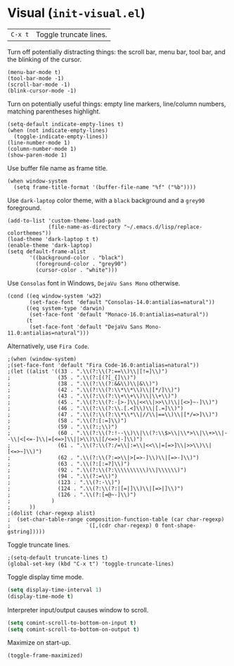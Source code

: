 * Visual (~init-visual.el~)
:PROPERTIES:
:header-args: :tangle   lisp/init-visual.el
:END:

| ~C-x t~ | Toggle truncate lines.|

Turn off potentially distracting things: the scroll bar, menu bar, tool bar, and the blinking of the cursor.
#+BEGIN_SRC elisp
(menu-bar-mode t)
(tool-bar-mode -1)
(scroll-bar-mode -1)
(blink-cursor-mode -1)
#+END_SRC

Turn on potentially useful things: empty line markers, line/column numbers, matching parentheses highlight.
#+BEGIN_SRC elisp
(setq-default indicate-empty-lines t)
(when (not indicate-empty-lines)
  (toggle-indicate-empty-lines))
(line-number-mode 1)
(column-number-mode 1)
(show-paren-mode 1)
#+END_SRC

Use buffer file name as frame title.
#+BEGIN_SRC elisp
(when window-system
  (setq frame-title-format '(buffer-file-name "%f" ("%b"))))
#+END_SRC

Use ~dark-laptop~ color theme, with a ~black~ background and a ~grey90~ foreground.
#+BEGIN_SRC elisp
(add-to-list 'custom-theme-load-path
             (file-name-as-directory "~/.emacs.d/lisp/replace-colorthemes"))
(load-theme 'dark-laptop t t)
(enable-theme 'dark-laptop)
(setq default-frame-alist
       '((background-color . "black")
         (foreground-color . "grey90")
         (cursor-color . "white")))
#+END_SRC

Use ~Consolas~ font in Windows, ~DejaVu Sans Mono~ otherwise.
#+BEGIN_SRC elisp
  (cond ((eq window-system 'w32)
         (set-face-font 'default "Consolas-14.0:antialias=natural"))
        ((eq system-type 'darwin)
         (set-face-font 'default "Monaco-16.0:antialias=natural"))
        (t
         (set-face-font 'default "DejaVu Sans Mono-11.0:antialias=natural")))
#+END_SRC

Alternatively, use ~Fira Code~.
#+BEGIN_SRC elisp
;(when (window-system)
;(set-face-font 'default "Fira Code-16.0:antialias=natural"))
;(let ((alist '((33 . ".\\(?:\\(?:==\\)\\|[!=]\\)")
;               (35 . ".\\(?:[(?[_{]\\)")
;               (38 . ".\\(?:\\(?:&&\\)\\|&\\)")
;               (42 . ".\\(?:\\(?:\\*\\*\\)\\|[*/]\\)")
;               (43 . ".\\(?:\\(?:\\+\\+\\)\\|\\+\\)")
;               (45 . ".\\(?:\\(?:-[>-]\\|<<\\|>>\\)\\|[<>}~-]\\)")
;               (46 . ".\\(?:\\(?:\\.[.<]\\)\\|[.=]\\)")
;               (47 . ".\\(?:\\(?:\\*\\*\\|//\\|==\\)\\|[*/=>]\\)")
;               (58 . ".\\(?:[:=]\\)")
;               (59 . ".\\(?:;\\)")
;               (60 . ".\\(?:\\(?:!--\\)\\|\\(?:\\$>\\|\\*>\\|\\+>\\|--\\|<[<=-]\\|=[<=>]\\||>\\)\\|[/<=>|-]\\)")
;               (61 . ".\\(?:\\(?:/=\\|:=\\|<<\\|=[=>]\\|>>\\)\\|[<=>~]\\)")
;               (62 . ".\\(?:\\(?:=>\\|>[=>-]\\)\\|[=>-]\\)")
;               (63 . ".\\(?:[:=?]\\)")
;               (92 . ".\\(?:\\(?:\\\\\\\\\\)\\|\\\\\\)")
;               (94 . ".\\(?:=\\)")
;               (123 . ".\\(?:-\\)")
;               (124 . ".\\(?:\\(?:|[=|]\\)\\|[=>|]\\)")
;               (126 . ".\\(?:[=@~-]\\)")
;             )
;      ))
;(dolist (char-regexp alist)
;  (set-char-table-range composition-function-table (car char-regexp)
;                        `([,(cdr char-regexp) 0 font-shape-gstring]))))
#+END_SRC

Toggle truncate lines.
#+BEGIN_SRC elisp
;(setq-default truncate-lines t)
(global-set-key (kbd "C-x t") 'toggle-truncate-lines)
#+END_SRC

Toggle display time mode.
#+BEGIN_SRC emacs-lisp
(setq display-time-interval 1)
(display-time-mode t)
#+END_SRC

Interpreter input/output causes window to scroll.
#+BEGIN_SRC emacs-lisp
(setq comint-scroll-to-bottom-on-input t)
(setq comint-scroll-to-bottom-on-output t)
#+END_SRC

Maximize on start-up.
#+BEGIN_SRC emacs-lisp
(toggle-frame-maximized)
#+END_SRC
